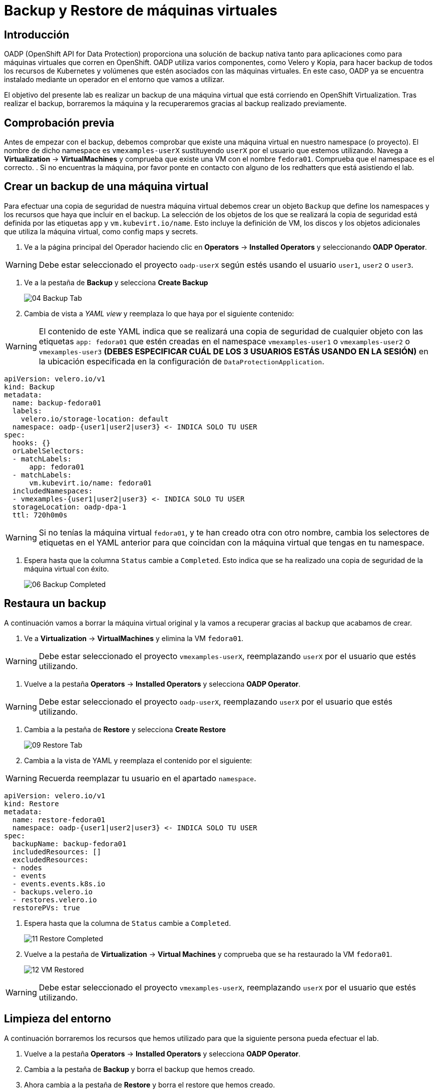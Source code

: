 = Backup y Restore de máquinas virtuales
:page-layout: home
:!sectids:

[#intro]
== Introducción

OADP (OpenShift API for Data Protection) proporciona una solución de backup nativa tanto para aplicaciones como para máquinas virtuales que corren en OpenShift.
OADP utiliza varios componentes, como Velero y Kopia, para hacer backup de todos los recursos de Kubernetes y volúmenes que estén asociados con las máquinas virtuales.
En este caso, OADP ya se encuentra instalado mediante un operador en el entorno que vamos a utilizar.

El objetivo del presente lab es realizar un backup de una máquina virtual que está corriendo en OpenShift Virtualization.
Tras realizar el backup, borraremos la máquina y la recuperaremos gracias al backup realizado previamente.

[#vmcheck]
== Comprobación previa

Antes de empezar con el backup, debemos comprobar que existe una máquina virtual en nuestro namespace (o proyecto). El nombre de dicho namespace es `vmexamples-userX` sustituyendo `userX` por el usuario que estemos utilizando. Navega a *Virtualization* -> *VirtualMachines* y comprueba que existe una VM con el nombre `fedora01`. Comprueba que el namespace es el correcto.
. Si no encuentras la máquina, por favor ponte en contacto con alguno de los redhatters que está asistiendo el lab.

[#backup]
== Crear un backup de una máquina virtual

Para efectuar una copia de seguridad de nuestra máquina virtual debemos crear un objeto `Backup` que define los namespaces y los recursos que haya que incluir en el backup.
La selección de los objetos de los que se realizará la copia de seguridad está definida por las etiquetas `app` y `vm.kubevirt.io/name`. Esto incluye la definición de VM, los discos y los objetos adicionales que utiliza la máquina virtual, como config maps y secrets.

. Ve a la página principal del Operador haciendo clic en *Operators* -> *Installed Operators* y seleccionando *OADP Operator*.

WARNING: Debe estar seleccionado el proyecto `oadp-userX` según estés usando el usuario `user1`, `user2` o `user3`.

. Ve a la pestaña de *Backup* y selecciona *Create Backup*
+
image::Backup/04_Backup_Tab.png[]

. Cambia de vista a _YAML view_ y reemplaza lo que haya por el siguiente contenido:

WARNING: El contenido de este YAML indica que se realizará una copia de seguridad de cualquier objeto con las etiquetas `app: fedora01` que estén creadas en el namespace `vmexamples-user1` o `vmexamples-user2` o `vmexamples-user3` *(DEBES ESPECIFICAR CUÁL DE LOS 3 USUARIOS ESTÁS USANDO EN LA SESIÓN)* en la ubicación especificada en la configuración de `DataProtectionApplication`.

[source,yaml]
----
apiVersion: velero.io/v1
kind: Backup
metadata:
  name: backup-fedora01
  labels:
    velero.io/storage-location: default
  namespace: oadp-{user1|user2|user3} <- INDICA SOLO TU USER
spec:
  hooks: {}
  orLabelSelectors:
  - matchLabels:
      app: fedora01
  - matchLabels:
      vm.kubevirt.io/name: fedora01
  includedNamespaces:
  - vmexamples-{user1|user2|user3} <- INDICA SOLO TU USER
  storageLocation: oadp-dpa-1
  ttl: 720h0m0s
----

WARNING: Si no tenías la máquina virtual `fedora01`, y te han creado otra con otro nombre, cambia los selectores de etiquetas en el YAML anterior para que coincidan con la máquina virtual que tengas en tu namespace.

. Espera hasta que la columna `Status` cambie a `Completed`. Esto indica que se ha realizado una copia de seguridad de la máquina virtual con éxito.

+
image::Backup/06_Backup_Completed.png[]

[#restore]
== Restaura un backup

A continuación vamos a borrar la máquina virtual original y la vamos a recuperar gracias al backup que acabamos de crear.

. Ve a *Virtualization* -> *VirtualMachines* y elimina la VM `fedora01`.

WARNING: Debe estar seleccionado el proyecto `vmexamples-userX`, reemplazando `userX` por el usuario que estés utilizando.

. Vuelve a la pestaña *Operators* -> *Installed Operators* y selecciona *OADP Operator*.

WARNING: Debe estar seleccionado el proyecto `oadp-userX`, reemplazando `userX` por el usuario que estés utilizando.

. Cambia a la pestaña de *Restore* y selecciona *Create Restore*
+
image::Backup/09_Restore_Tab.png[]

. Cambia a la vista de YAML y reemplaza el contenido por el siguiente:

WARNING: Recuerda reemplazar tu usuario en el apartado `namespace`.

[source,yaml]
----
apiVersion: velero.io/v1
kind: Restore
metadata:
  name: restore-fedora01
  namespace: oadp-{user1|user2|user3} <- INDICA SOLO TU USER
spec:
  backupName: backup-fedora01
  includedResources: []
  excludedResources:
  - nodes
  - events
  - events.events.k8s.io
  - backups.velero.io
  - restores.velero.io
  restorePVs: true
----

. Espera hasta que la columna de `Status` cambie a `Completed`.
+
image::Backup/11_Restore_Completed.png[]

. Vuelve a la pestaña de *Virtualization* -> *Virtual Machines* y comprueba que se ha restaurado la VM `fedora01`.
+
image::Backup/12_VM_Restored.png[]

WARNING: Debe estar seleccionado el proyecto `vmexamples-userX`, reemplazando `userX` por el usuario que estés utilizando.

[#cleanup]
== Limpieza del entorno

A continuación borraremos los recursos que hemos utilizado para que la siguiente persona pueda efectuar el lab.

. Vuelve a la pestaña *Operators* -> *Installed Operators* y selecciona *OADP Operator*.
. Cambia a la pestaña de *Backup* y borra el backup que hemos creado.
. Ahora cambia a la pestaña de *Restore* y borra el restore que hemos creado.

[#summary]
== Conclusiones

La protección de las máquinas virtuales es un aspecto crítico de una plataforma de virtualización. OpenShift Virtualization proporciona múltiples métodos que permiten la protección nativa, por ejemplo, utilizando OADP o permitiendo la integración con otras soluciones de terceros. Si tienes cualquier duda acerca de cómo proteger las máquinas virtuales, no dudes en consultar a cualquiera de los redhatters en el área de conversación.
¡Muchas gracias por tu interés en OpenShift Virtualization!
